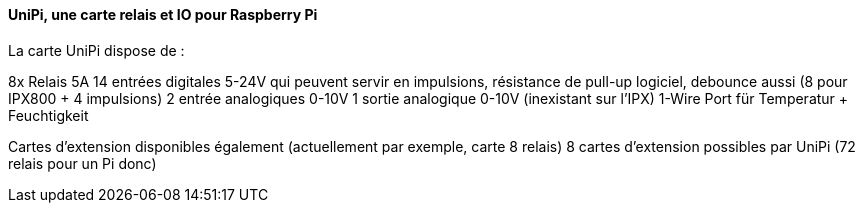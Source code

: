 ==== UniPi, une carte relais et IO pour Raspberry Pi

La carte UniPi dispose de :

8x Relais 5A
14 entrées digitales 5-24V qui peuvent servir en impulsions, résistance de pull-up logiciel, debounce aussi (8 pour IPX800 + 4 impulsions)
2 entrée analogiques 0-10V
1 sortie analogique 0-10V (inexistant sur l'IPX)
1-Wire Port für Temperatur + Feuchtigkeit

Cartes d'extension disponibles également (actuellement par exemple, carte 8 relais)
8 cartes d'extension possibles par UniPi (72 relais pour un Pi donc)